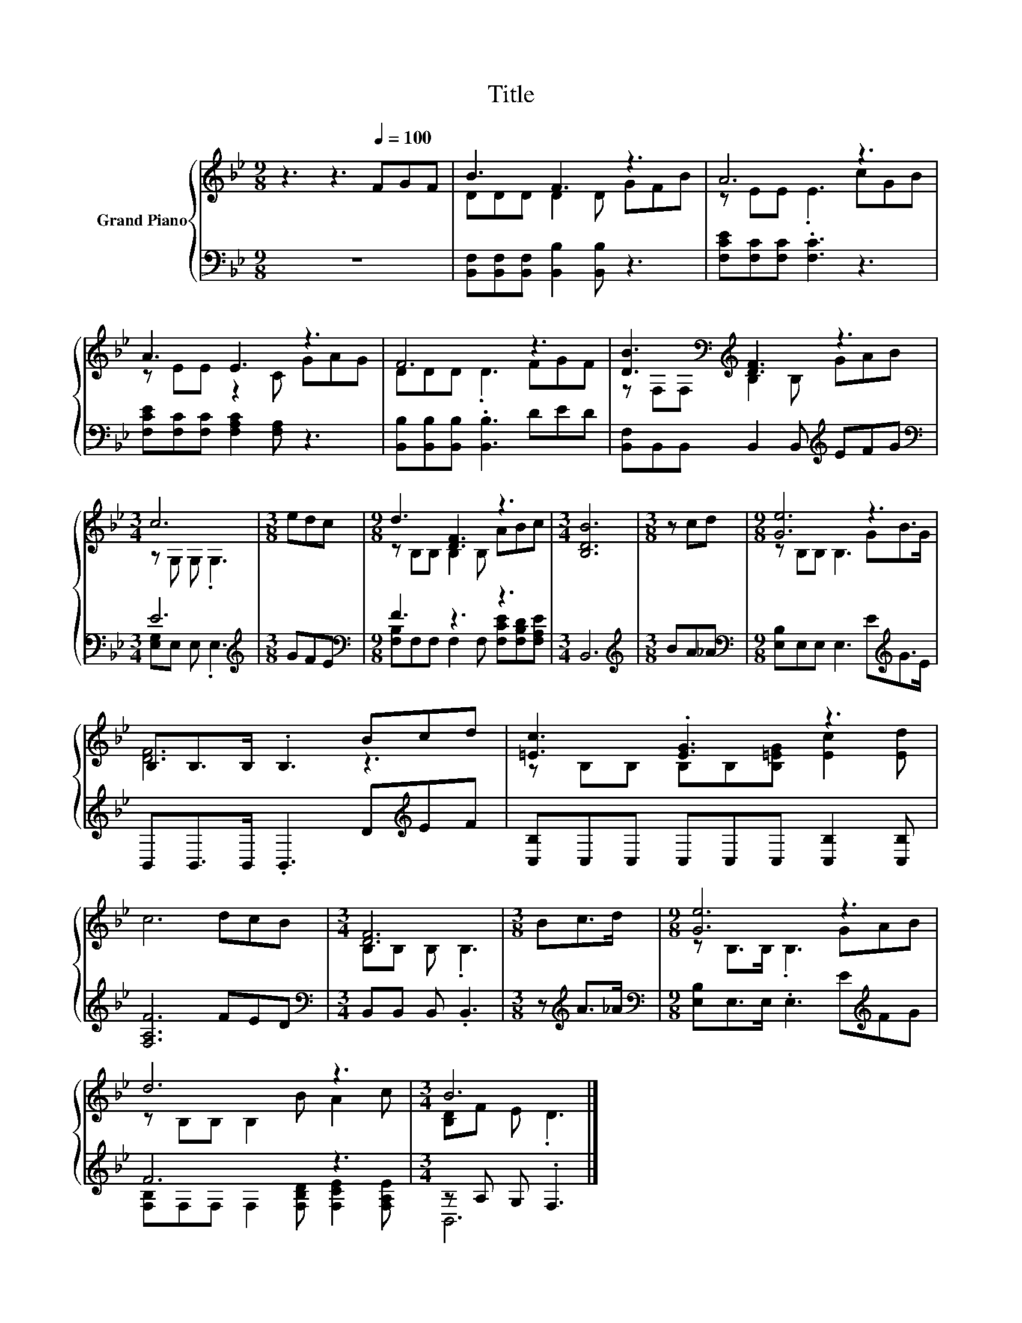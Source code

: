 X:1
T:Title
%%score { ( 1 3 ) | ( 2 4 ) }
L:1/8
M:9/8
K:Bb
V:1 treble nm="Grand Piano"
V:3 treble 
V:2 bass 
V:4 bass 
V:1
 z3 z3[Q:1/4=100] FGF | B3 F3 z3 | A6 z3 | A3 E3 z3 | F6 z3 | [DB]3[K:bass][K:treble] [DF]3 z3 | %6
[M:3/4] c6 |[M:3/8] edc |[M:9/8] d3 [DF]3 z3 |[M:3/4] [B,DB]6 |[M:3/8] z cd |[M:9/8] [Ge]6 z3 | %12
 B,B,>B, .B,3 Bcd | [=Ec]3 .[EG]3 z3 | c6 dcB |[M:3/4] [DF]6 |[M:3/8] Bc>d |[M:9/8] [Ge]6 z3 | %18
 d6 z3 |[M:3/4] B6 |] %20
V:2
 z9 | [B,,F,][B,,F,][B,,F,] [B,,B,]2 [B,,B,] z3 | [F,CE][F,C][F,C] .[F,C]3 z3 | %3
 [F,CE][F,C][F,C] [F,A,C]2 [F,A,] z3 | [B,,B,][B,,B,][B,,B,] .[B,,B,]3 DED | %5
 [B,,F,]B,,B,, B,,2 B,,[K:treble] EFG |[M:3/4][K:bass] E6 |[M:3/8][K:treble] GFE | %8
[M:9/8][K:bass] F3 z3 z3 |[M:3/4] B,,6 |[M:3/8][K:treble] BA_A | %11
[M:9/8][K:bass] [E,B,]E,E, E,3 E[K:treble]G>E | B,,B,,>B,, .B,,3 D[K:treble]EF | %13
 [C,B,]C,C, C,C,C, [C,B,]2 [C,B,] | [F,A,F]6 FED |[M:3/4][K:bass] B,,B,, B,, .B,,3 | %16
[M:3/8] z[K:treble] A>_A |[M:9/8][K:bass] [E,B,]E,>E, .E,3 E[K:treble]FG | F6 z3 | %19
[M:3/4] z A, G, .F,3 |] %20
V:3
 x9 | DDD D2 D GFB | z EE .E3 cGB | z EE z2 C GAG | DDD .D3 FGF | %5
 z[K:bass] F,F,[K:treble] B,2 B, GAB |[M:3/4] z G, G, .G,3 |[M:3/8] x3 |[M:9/8] z B,B, B,2 B, ABc | %9
[M:3/4] x6 |[M:3/8] x3 |[M:9/8] z B,B, B,3 GB>G | [DF]6 z3 | z B,B, B,B,[B,=EG] [Ec]2 [Ed] | x9 | %15
[M:3/4] B,B, B, .B,3 |[M:3/8] x3 |[M:9/8] z B,>B, .B,3 GAB | z B,B, B,2 B A2 c | %19
[M:3/4] [B,D]F E .D3 |] %20
V:4
 x9 | x9 | x9 | x9 | x9 | x6[K:treble] x3 |[M:3/4][K:bass] [E,G,]E, E, .E,3 |[M:3/8][K:treble] x3 | %8
[M:9/8][K:bass] [F,B,]F,F, F,2 F, [F,CE][F,B,D][F,A,E] |[M:3/4] x6 |[M:3/8][K:treble] x3 | %11
[M:9/8][K:bass] x7[K:treble] x2 | x7[K:treble] x2 | x9 | x9 |[M:3/4][K:bass] x6 | %16
[M:3/8] x[K:treble] x2 |[M:9/8][K:bass] x7[K:treble] x2 | [F,B,]F,F, F,2 [F,B,D] [F,CE]2 [F,A,E] | %19
[M:3/4] B,,6 |] %20

